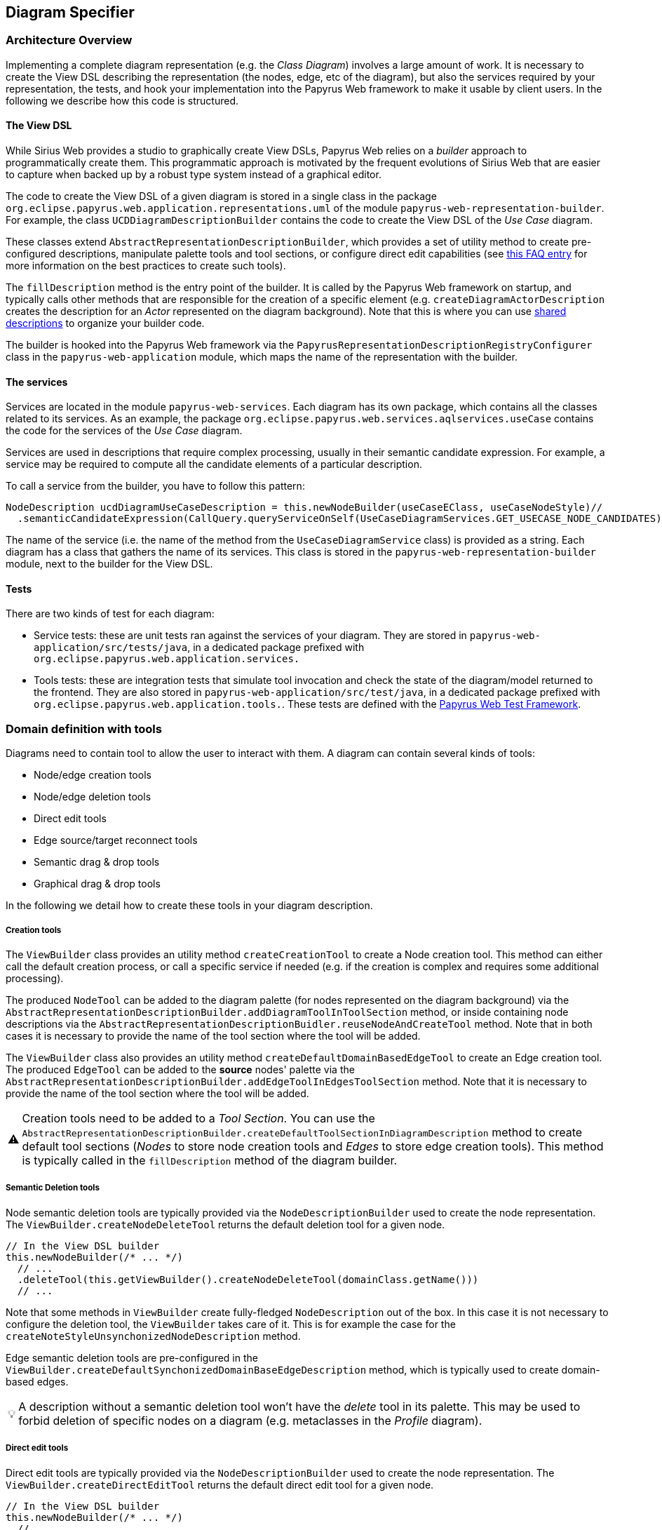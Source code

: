 ifndef::imagesdir[:imagesdir: imgs]
:tip-caption: 💡
:warning-caption: ⚠️
:toclevels: 4

== Diagram Specifier
:toc:

=== Architecture Overview
Implementing a complete diagram representation (e.g. the _Class Diagram_) involves a large amount of work. It is necessary to create the View DSL describing the representation (the nodes, edge, etc of the diagram), but also the services required by your representation, the tests, and hook your implementation into the Papyrus Web framework to make it usable by client users. In the following we describe how this code is structured.

==== The View DSL
While Sirius Web provides a studio to graphically create View DSLs, Papyrus Web relies on a _builder_ approach to programmatically create them. This programmatic approach is motivated by the frequent evolutions of Sirius Web that are easier to capture when backed up by a robust type system instead of a graphical editor.

The code to create the View DSL of a given diagram is stored in a single class in the package `org.eclipse.papyrus.web.application.representations.uml` of the module `papyrus-web-representation-builder`. For example, the class `UCDDiagramDescriptionBuilder` contains the code to create the View DSL of the _Use Case_ diagram.

These classes extend `AbstractRepresentationDescriptionBuilder`, which provides a set of utility method to create pre-configured descriptions, manipulate palette tools and tool sections, or configure direct edit capabilities (see <<_how_to_create_tools, this FAQ entry>> for more information on the best practices to create such tools).

The `fillDescription` method is the entry point of the builder. It is called by the Papyrus Web framework on startup, and typically calls other methods that are responsible for the creation of a specific element (e.g. `createDiagramActorDescription` creates the description for an _Actor_ represented on the diagram background). Note that this is where you can use <<_how_to_use_shared_descriptions, shared descriptions>> to organize your builder code.

The builder is hooked into the Papyrus Web framework via the `PapyrusRepresentationDescriptionRegistryConfigurer` class in the `papyrus-web-application` module, which maps the name of the representation with the builder.

==== The services
Services are located in the module `papyrus-web-services`. Each diagram has its own package, which contains all the classes related to its services. As an example, the package `org.eclipse.papyrus.web.services.aqlservices.useCase` contains the code for the services of the _Use Case_ diagram.

Services are used in descriptions that require complex processing, usually in their semantic candidate expression. For example, a service may be required to compute all the candidate elements of a particular description.

To call a service from the builder, you have to follow this pattern:
```java
NodeDescription ucdDiagramUseCaseDescription = this.newNodeBuilder(useCaseEClass, useCaseNodeStyle)//
  .semanticCandidateExpression(CallQuery.queryServiceOnSelf(UseCaseDiagramServices.GET_USECASE_NODE_CANDIDATES))//
```

The name of the service (i.e. the name of the method from the `UseCaseDiagramService` class) is provided as a string. Each diagram has a class that gathers the name of its services. This class is stored in the `papyrus-web-representation-builder` module, next to the builder for the View DSL.

==== Tests
There are two kinds of test for each diagram:

- Service tests: these are unit tests ran against the services of your diagram. They are stored in `papyrus-web-application/src/tests/java`, in a dedicated package prefixed with `org.eclipse.papyrus.web.application.services.`
- Tools tests: these are integration tests that simulate tool invocation and check the state of the diagram/model returned to the frontend. They are also stored in `papyrus-web-application/src/test/java`, in a dedicated package prefixed with `org.eclipse.papyrus.web.application.tools.`. These tests are defined with the <<_how_can_i_test_my_diagrams, Papyrus Web Test Framework>>.

=== Domain definition with tools

Diagrams need to contain tool to allow the user to interact with them. A diagram can contain several kinds of tools:

- Node/edge creation tools
- Node/edge deletion tools
- Direct edit tools
- Edge source/target reconnect tools
- Semantic drag & drop tools
- Graphical drag & drop tools

In the following we detail how to create these tools in your diagram description.

===== Creation tools
The `ViewBuilder` class provides an utility method `createCreationTool` to create a Node creation tool. This method can either call the default creation process, or call a specific service if needed (e.g. if the creation is complex and requires some additional processing).

The produced `NodeTool` can be added to the diagram palette (for nodes represented on the diagram background) via the `AbstractRepresentationDescriptionBuilder.addDiagramToolInToolSection` method, or inside containing node descriptions via the `AbstractRepresentationDescriptionBuidler.reuseNodeAndCreateTool` method. Note that in both cases it is necessary to provide the name of the tool section where the tool will be added.

The `ViewBuilder` class also provides an utility method `createDefaultDomainBasedEdgeTool` to create an Edge creation tool. The produced `EdgeTool` can be added to the **source** nodes' palette via the `AbstractRepresentationDescriptionBuilder.addEdgeToolInEdgesToolSection` method. Note that it is necessary to provide the name of the tool section where the tool will be added.

[WARNING]
Creation tools need to be added to a _Tool Section_. You can use the `AbstractRepresentationDescriptionBuilder.createDefaultToolSectionInDiagramDescription` method to create default tool sections (_Nodes_ to store node creation tools and _Edges_ to store edge creation tools). This method is typically called in the `fillDescription` method of the diagram builder.

===== Semantic Deletion tools
Node semantic deletion tools are typically provided via the `NodeDescriptionBuilder` used to create the node representation. The `ViewBuilder.createNodeDeleteTool` returns the default deletion tool for a given node.
```java
// In the View DSL builder
this.newNodeBuilder(/* ... */)
  // ...
  .deleteTool(this.getViewBuilder().createNodeDeleteTool(domainClass.getName()))
  // ...
```
Note that some methods in `ViewBuilder` create fully-fledged `NodeDescription` out of the box. In this case it is not necessary to configure the deletion tool, the `ViewBuilder` takes care of it. This is for example the case for the `createNoteStyleUnsynchonizedNodeDescription` method.

Edge semantic deletion tools are pre-configured in the `ViewBuilder.createDefaultSynchonizedDomainBaseEdgeDescription` method, which is typically used to create domain-based edges. 

[TIP]
A description without a semantic deletion tool won't have the _delete_ tool in its palette. This may be used to forbid deletion of specific nodes on a diagram (e.g. metaclasses in the _Profile_ diagram).

===== Direct edit tools
Direct edit tools are typically provided via the `NodeDescriptionBuilder` used to create the node representation. The `ViewBuilder.createDirectEditTool` returns the default direct edit tool for a given node.
```java
// In the View DSL builder
this.newNodeBuilder(/* ... */)
  // ...
  .labelEditTool(this.getViewBuilder().createDirectEditTool(domainClass.getName()))
  // ...
```

Note that some methods in `ViewBuilder` create fully-fledged `NodeDescription` out of the box. In this case it is not necessary to configure the direct edit tool, the `ViewBuilder` takes care of it. This is for example the case for the `createNoteStyleUnsynchonizedNodeDescription` method.

Edge direct edit tools are pre-configured in the `ViewBuilder.createDefaultSynchonizedDomainBaseEdgeDescription` method, which is usually used to create domain-based edges. 

===== Edge source/target reconnection tools
Edge reconnection tools can be configured via the `ViewBuilder.addDefaultReconnectionTools`, which sets the default source/target reconnection tools for a given edge. 

If a non-default tool is required, this can be done by editing the edge palette and adding a custom reconnection tool, which can be created with `ViewBuilder.createDomainBaseEdgeSourceReconnectionTool` and `ViewBuilder.createDomainBaseEdgeTargetReconnectionTool`:
```java
SourceEdgeEndReconnectionTool tool = edge.getPalette().getEdgeReconnectionTools().add(getViewBuilder().createDomainBaseEdgeSourceReconnectionTool(edge, getIdBuilder().getSourceReconnectionToolId(edge)));
```

===== Semantic drag & drop tools
The semantic drag & drop tool is configured at the diagram level. This is typically done in the `fillDescription method`:
```java
diagramDescription.getPalette().setDropTool(this.getViewBuilder().createGenericSemanticDropTool(this.getIdBuilder().getDiagramSemanticDropToolName()));
```

This will automatically bind the semantic drag & drop tool to the `SemanticDropBehaviorProvider` associated to the diagram, and located in the `papyrus-web-services` module.

===== Graphical drag & drop tools
Graphical drag & drop tools have to be configured for each container nodes as well as the diagram. The configuration of the tool is similar in both cases: the graphical drag & drop tool is created via the `ViewBuilder`, then the _accepted types_ (i.e. the types that can be dropped on the container) are set on the tool. Finally the tool is added to the node's (or diagram's) palette.
```java
// Create the drop tool
DropNodeTool graphicalDropTool = this.getViewBuilder().createGraphicalDropTool(this.getIdBuilder().getDiagramGraphicalDropToolName());
// Configure the accepted types
List<EClass> children = List.of(this.umlPackage.getComment(), this.umlPackage.getConstraint());
this.registerCallback(diagramDescription, () -> {
    // Set the accepted types in the tool
    List<NodeDescription> droppedNodeDescriptions = this.collectNodesWithDomainAndFilter(diagramDescription, children, List.of());
    ucdGraphicalDropTool.getAcceptedNodeTypes().addAll(droppedNodeDescriptions);
});
// Add the tool to the palette
diagramDescription.getPalette().setDropNodeTool(ucdGraphicalDropTool);
```

====== How to create multiple nested views?
The `IViewHelper` API focuses on the creation of individual graphical elements. It allows to create root element, child elements, but these methods do not handle the creation of entire sub-trees of elements. 

Creating such sub-trees is complex because each view creation needs to access the graphical parent of the view to create. These graphical parents aren't available when creating a sub-tree, because they haven't been created yet. 

This can be tackled with `IViewHelper.createFakeNode`, which creates a fake graphical node (i.e. a node that won't be rendered by the frontend) that allows to create multiple view levels. This method is used, as an example, in the `GraphicalDropSwitch`, to create the child views of a dropped node.

=== Good practices: Shared Description 

==== What are shared elements?

Shared elements are a reuse mechanism we use to avoid the duplication of NodeDescription in our DSL View. They are defined in a `SHARED_DESCRIPTIONS` NodeDescription, and are reused by all the descriptions that can contain them.

This mechanism ensures that a NodeDescription is defined at a single place, which eases the maintenance and evolution of the DSL View. 

Note that some diagrams contain top-level NodeDescriptions in addition to shared elements to represent elements on the diagram background. These top-level NodeDescriptions typically cannot be reused from the `SHARED_DESCRIPTIONS` because their semantic candidate expression is different.

==== When should I use a shared element?

The rules below cover the use cases where a shared element should be used to avoid code duplication.
1. A shared element is reused by **at least** two other elements (as child node or border node). Note that being reused by the diagram itself doesn't count.
2. A non-shared element cannot be reused by another element
3. A shared element is suffixed with `_SHARED` and stored in a common `SHARED_DESCRIPTIONS` NodeDescription at the root of the DSL view.
4. The `SHARED_DESCRIPTIONS` NodeDescription targets the `UML#Element` metaclass as its semantic domain.
5. The `SHARED_DESCRIPTIONS` NodeDescription doesn't contain tools.
6. The `SHARED_DESCRIPTIONS` NodeDescription has the following semantic candidate expression: `aql:Sequence{}` to make sure it is never displayed.
7. Elements that are used in a single location (e.g. elements inside a Package that cannot be represented anywhere else) should be defined inside their containing element (and not the shared description)
  - If they are reused in another location (e.g. elements inside a Package and a Profile) they should be defined as shared elements.
8. Shared elements' `semanticCandidateExpression` should never use `QueryBuilder#getAllReachable`. It should instead contain a semantic expression based on the container, or a call to a service if the semantic candidate expression is complex.

*These rules are validated during the build of Papyrus Web.*

==== Tooling around shared elements

- Use `AbstractRepresentationDescriptionBuilder#createSharedDescription` to create a shared description for a given diagram. This method takes care of the naming of the shared description, setting its semantic domain, and its semantic candidate expression (rules 4, 5, and 6).
- Use `AbstractRepresentationDescriptionBuilder#createCommentDescriptionInNodeDescription` and `AbstractRepresentationBuilder#createConstraintDescriptionInNodeDescription` to create constraints and comments in the shared description passed as a parameter (rules 3, 8).
  - Comments and constraints can be represented in various containers in most diagrams. These methods provide a common implementation that can be reused as is in new diagrams.
- Use `IdBuilder.getSpecializedDomainNodeName(eClass, AbstractRepresentationDescriptionBuilder.SHARED_SUFFIX)` to create a node description with the `_SHARED` suffix (rule 3).
- Use `sharedDescriptionNode.getChildrenDescriptions().add(myNodeDescription)` to add a NodeDescription to the `SHARED_DESCRIPTIONS` element. This NodeDescription can be created with the regular creation APIs such as `org.eclipse.papyrus.web.application.representations.uml.AbstractRepresentationDescriptionBuilder.newNodeBuilder(EClass, NodeStyleDescription)`. In this case it's the user's responsibility to ensure that the NodeDescription complies with the rules defined above. 

=== Domain customization

==== Custom nodes
Custom nodes are project-specific node styles used to extend Sirius Web's default styles. In Papyrus Web, they are typically used to define nodes with specific shapes, such as the _Package_ node or the _Note_ node.

Custom nodes are defined both in the backend (to make them usable in the View DSL) and the frontend (the actual graphical implementation of the node). 

===== Backend
There are two backend modules related to custom nodes:

- `papyrus-web-customnodes`
- `papyrus-web-customnodes-edit`

To create a new custom node, open the `papyrus-customnodes.ecore` model and create a new top-level `EClass`. Set its name with the name of your custom node (e.g. _NoteNodeStyleDescription_), and set the super type to `NodeStyleDescription`. Then head to the `papyrus-customnodes.genmodel` file and re-generate the model and edit projects.

[TIP]
.Update the icon associated to the custom node in Papyrus Studio
====
You can update the icon associated to your custom node by creating a custom item provider in `papyrus-web-customnodes-edit/src/main/java`. This item provider has to extend the generated one. You then need to update the  `PapyrusCustomNodesItemProviderAdapterFactoryCustomImpl` class to make sure the new item provider is used by the framework.
====

Now you need to define the custom node style and its provider in the `papyrus-web-application`. To do so, head to the `org.eclipse.papyrus.web.application.nodes` package, and create two classes for your custom node:

- `MyCustomNodeStyle`: defines the parameters required by your custom node style. Typical parameters include _border color_, _border size_, or _color_, for example. Note that you can add any parameter you need (for example an image URL). These parameters will be passed to the frontend component that handles the rendering of the custom node.
- `MyCustomNodeStyleProvider`: defines the provider of your custom node. This is the class that hooks your custom node into the Sirius Web framework.

Finally, you need to update the GraphQL schema to make sure the new custom node is correctly sent to the frontend. To do so open the `customnodes.graphqls` file located in `papyrus-web-application`, and add the following content:
```graphqls
extend union INodeStyle = MyCustomNodeStyle

type MyCustomNodeStyle {
  borderColor: String!
  borderSize: Int!
  borderStyle: LineStyle!
  imageURL: String!
}
```

The name of the GraphQL type *must* match the name of the class defined in `org.eclipse.papyrus.web.application.nodes`, and the type parameters must also match the parameters of the class.

_Optional_: you can add a method in `ViewBuilder` to ease the creation of your custom style. This is particularly useful when your custom node needs some specific initialization. The code bellow shows such method for the `NoteNodeStyle`:
[source, java]
----
// [ViewBuilder.java]
public NoteNodeStyleDescription createNoteNodeStyle() {
    NoteNodeStyleDescription nodeStyle = PapyrusCustomnodesFactory.eINSTANCE.createNoteNodeStyleDescription();
    this.initStyle(nodeStyle);
    nodeStyle.setShowIcon(true);
    return nodeStyle;
}
----

===== Frontend
Custom nodes are located in the `sirius-web-application/src/nodes` directory in the frontend. Each node is defined in a dedicated directory that contains 4 files:

- `MyCustomNode.tsx`: the actual implementation of the graphical node. This is where you create the React component that will be rendered to represent your node.
- `MyCustomNode.types.ts`: the types used by your custom node. This file contains both the properties required by `MyCustomNode.tsx` as well as the definition of the GraphQL type associated to your node.
- `MyCustomNodeConverterHandler.ts`: the converter that transforms the GraphQL type to your node. This is the place where you can access the styles defined in your GraphQL type and use them to instantiate your node. 
- `MyCustomNodeLayoutHandler.ts`: the layout of your node. This file defines high-level layout such as how child elements are handled.

[TIP]
The `sirius-web-application/src/nodes` directory contains various examples of custom nodes used in Papyrus Web.

In addition to the files defining the custom node themselves, you need to edit the file `sirius-web-application/src/views/edit-project/EditProjectView` and update the `nodeTypeRegistryValue` variable to make your custom node usable:
```typescript
const nodeTypeRegistryValue: NodeTypeContextValue = {
      graphQLNodeStyleFragments: [
        // Other Node Styles already registered
        {
          type: 'MyCustomNodeStyle',
          fields: `borderColor borderSize borderStyle color`,
        },
      ],
      nodeLayoutHandlers: [
        // Other Node Layout Handlers
        new MyCustomNodeLayoutHandler(),
      ],
      nodeConverterHandlers: [
        // Other Node Converter Handlers
        new MyCustomNodeConverterHandler(),
      ],
      nodeTypeContributions: [
        // Other NodeTypeContributions
        <NodeTypeContribution component={NoteNode} type={'myCustomNode'} />,
      ],
    };
```

The `fields` attribute configures the information passed by the backend that can be retrieved in your custom node implementation. In our example we provide typical attributes that are shared by most of the nodes: `borderColor`, `borderSize`, `borderStyle`, and `color`.

[TIP]
Additional information on how to create custom nodes is available in the https://github.com/eclipse-sirius/sirius-web/blob/master/doc/how-to/contribute-custom-node.adoc[Sirius Web documentation].

==== Custom tool
Custom tools are used to add capabilities to a diagram that aren't supported by the default tools. These custom tools can perform complex semantic and graphical operations, open dialogs to ease the creation of elements, etc.

Since these tools are diagram-specific, they require some work on the backend and the frontend of Papyrus Web. In the following we show how to create such custom tool, using the _Import Metaclass_ popup from the Profile diagram as an example.

===== Backend

====== GraphQL
When a tool is executed on a diagram, a GraphQL query is sent to the backend to perform the actual operation on the graphical and semantic model. 

Sirius Web tools notify the backend through GraphQL mutations. Custom tools do the same, but the mutation they send need to be specified in the backend. This is done in a `profile.graphqls` file from the `papyrus-web-graphql` module. 

[NOTE]
For now we only have a `profile.graphqls` file in this module, because we only have custom tools on profile diagram. Additional files can be created for future diagrams if necessary.

```graphqls
extend type Mutation {
  // [Other mutations]
  createMetaclassImport(input: CreateMetaclassImportInput): CreateMetaclassImportPayload
}
```

The new mutation consumes a `CreateMetaclassImportInput` input and produces a `CreateMetaclassImportPayload` result. We have to specify them in the `graphqls` file too:

```graphqls
input CreateMetaclassImportInput {
	id: ID!
	editingContextId: ID!
	representationId: ID!
	diagramElementId: ID!
	metaclassIds: [ID!]!
}

union CreateMetaclassImportPayload = ErrorPayload | CreateMetaclassImportSuccessPayload

type CreateMetaclassImportSuccessPayload {
	id: ID!
}
```

The `CreateMetaclassImportInput` type specifies the information that will be sent from the frontend to perform the operation (in our case create a metaclass import). The `id` is a mandatory field used to identify the input, the other fields specify the editing context, the current representation (the diagram), the selected element when the tool is invoked, and the list of metaclasses to create.

[NOTE]
We won't detail here how this list of metaclass is computed by the frontend. See <<_graphql_queries, GraphQL Queries>> section for more information on how to retrieve backend data from the frontend.

The `CreateMetaclassImportPayload` specifies that the mutation can return either an `ErrorPayload` (if something went wrong while handeling it), or a `CreateMetaclassImportSuccessPayload` that wraps the identifier of the successful mutation.

Now that we have defined the GraphQL mutation we need to define the backend DTO (Data Transfer Object) that will represent the data, as well as the fetcher and handler that will receive the mutation and execute the actual code performing the requested action.

====== DTO

We need to create a DTO for the input and the produced payload. This is done in the `papyrus-web-services-api` module, in the `org.eclipse.papyrus.web.services.api.dto` package. We create the following two classes/records:

```java
// File: CreateMetaclassImportInput.java
public record CreateMetaclassImportInput(
  UUID id, 
  String editingContextId, 
  String representationId, 
  String diagramElementId, 
  List<String> metaclassIds) implements IDiagramInput {

}
// File CreateMetaclassImportSuccessPayload.java
public final class CreateMetaclassImportSuccessPayload implements IPayload {

    private final UUID id;

    public CreateMetaclassImportSuccessPayload(UUID id) {
        this.id = Objects.requireNonNull(id);
    }

    @Override
    public UUID id() {
        return this.id;
    }

    @Override
    public String toString() {
        String pattern = "{0} '{'id: {1}'}'";
        return MessageFormat.format(pattern, this.getClass().getSimpleName(), this.id);
    }

}
```

The key part here is that the `CreateMetaclassImportInput` record takes as parameters the fields of the `CreateMetaclassImportInput` GraphQL input.

====== Data Fetcher
We now have to define the _data fetcher_ that will receive the GraphQL mutation. This is done in the `papyrus-web-graphql` module, in the `org.eclipse.papyrus.web.graphql.datafetchers.mutation`

```java
@MutationDataFetcher(type = "Mutation", field = MutationCreateMetaclassImportDataFetcher.CREATE_METACLASS_IMPORT_FIELD)
public class MutationCreateMetaclassImportDataFetcher implements IDataFetcherWithFieldCoordinates<CompletableFuture<IPayload>> {

  public static final String CREATE_METACLASS_IMPORT_FIELD = "createMetaclassImport";

  // Attributes and constructor

  @Override
    public CompletableFuture<IPayload> get(DataFetchingEnvironment environment) throws Exception {
        Object argument = environment.getArgument("input");
        var input = this.objectMapper.convertValue(argument, CreateMetaclassImportInput.class);

        return this.editingContextEventProcessorRegistry.dispatchEvent(input.editingContextId(), input)
                .defaultIfEmpty(new ErrorPayload(input.id(), this.messageService.unexpectedError()))
                .toFuture();
    }
}
```

The data fetcher is bound to the mutation using the `@MutationDataFetcher` annotation. The important part here is the `get` method, that dispatches the event to the processors, and returns an `ErrorPayload` if no result was returned.

[TIP]
Data fetchers are only required for mutations. You don't need to create a fetcher for queries, they are directly forwarded to the event processor.

====== Event Handler

Now we can define the event handler that will be used by the event processor to actually perform the backend logic associated to the mutation. This is done in the `papyrus-web-services` module, in the `org.eclipse.papyrus.web.services.editingcontext.handlers` package.

```java
// File CreateMetaclassImportHandler.java
@Service
public class CreateMetaclassImportEventHandler implements IDiagramEventHandler {

    // Attributes and constructor

    @Override
    public boolean canHandle(IDiagramInput input) {
        return input instanceof CreateMetaclassImportInput;
    }

    @Override
    public void handle(One<IPayload> payloadSink, Many<ChangeDescription> changeDescriptionSink, IEditingContext editingContext, IDiagramContext diagramContext, IDiagramInput diagramInput) {
        this.counter.increment();

        ChangeDescription changeDescription = new ChangeDescription(ChangeKind.NOTHING, editingContext.getId(), diagramInput);
        IPayload payload = null;

        final String message;
        if (diagramInput instanceof CreateMetaclassImportInput createMetaclassImportInput) {
            String representationId = createMetaclassImportInput.representationId();
            String diagramElementId = createMetaclassImportInput.diagramElementId();
            List<String> metaclassIds = createMetaclassImportInput.metaclassIds();

            boolean result = true;
            for (String metaclassId : metaclassIds) {
                result = result && this.profileDiagramService.createMetaclassImport(editingContext, representationId, diagramElementId, metaclassId, diagramContext);
            }
            if (result) {
                payload = new CreateMetaclassImportSuccessPayload(createMetaclassImportInput.id());
                changeDescription = new ChangeDescription(ChangeKind.SEMANTIC_CHANGE, editingContext.getId(), createMetaclassImportInput);
                message = null;
            } else {
                changeDescription = new ChangeDescription(ChangeKind.SEMANTIC_CHANGE, editingContext.getId(), createMetaclassImportInput);
                message = "The metaclass import creation failed";
            }
        } else {
            message = this.messageService.invalidInput(diagramInput.getClass().getSimpleName(), ApplyProfileInput.class.getSimpleName());
        }

        if (payload == null) {
            payload = new ErrorPayload(diagramInput.id(), message);
        }

        payloadSink.tryEmitValue(payload);
        changeDescriptionSink.tryEmitNext(changeDescription);
    }
```

The `canHandle` method let the event processor know if the handler can handle a specific input. The `handle` method is where we actually perform the operation. In our example this is done by calling `profileDiagramService.createMetaclassImport`. If the operation is successful the handler constructs a `CreateMetaclassImportSuccessPayload` to notify the caller. A `ChangeDescription` is also created to represent the modification performed by the handler. This `ChangeDescription` is forwarded to the other event processors, which can trigger additional operations based on the change (e.g. refresh the diagram, create a view, etc).

[TIP]
Our handler implements `IDiagramEventHandler` because it performs both semantic and graphical operations (the import metaclass is created in the model, and the corresponding view is added on the diagram). Handlers that only perform semantic operation should implement `IEditingContextEventHandler`, which doesn't provide an access to the `DiagramContext`, making graphical operations impossible to perform.


===== Frontend

On the frontend side, a custom tool is a React component that is added in the palette. This component takes a `DiagramPaletteToolContributionComponentProps` as parameter, and sends the GraphQL mutation to the backend. The file `PapyrusPopupToolContribution` shows such component for our _Import Metaclass_ example:
```typescript
const createMetaclassImportMutation = gql`
  mutation createMetaclassImport($input: CreateMetaclassImportInput!) {
    createMetaclassImport(input: $input) {
      __typename
      ... on ErrorPayload {
        message
      }
    }
  }
`;

export const PapyrusPopupToolContribution = ({ diagramElementId }: DiagramPaletteToolContributionComponentProps) => {
  // ...

  const [createMetaclassImport, { data, error }] = useMutation<
    GQLCreateMetaclassImportData,
    GQLCreateMetaclassImportVariables
  >(createMetaclassImportMutation);
  useEffect(() => {
    if (error) {
      addErrorMessage(error.message);
    }
    if (data && data.createMetaclassImport.__typename === 'ErrorPayload') {
      const errorPayload = data.createMetaclassImport as ErrorPayload;
      addErrorMessage(errorPayload.message);
    }
  }, [data, error, onClose]);

  // ...
  const variables: GQLCreateMetaclassImportVariables = {
      input: {
        id: crypto.randomUUID(),
        editingContextId,
        representationId,
        diagramElementId,
        metaclassIds: selectedElementIds,
      },
    };
    createMetaclassImport({ variables });
}
```

The details of the component are ommitted for the sake of simplicity. Note that the component can perform complex operations such as opening a dialog to retrieve the parameters required to send the mutation to the backend. The GraphQL types manipulates by the component are defined in a dedicated file (`PapyrusPopupToolContribution.types.ts` in our example).

Finally, we need to edit the `EditProjectViews.tsx` file to add our new tool contribution. This is done in the `diagramPaletteToolContributions` variables:
```typescript
const diagramPaletteToolContributions: DiagramPaletteToolContextValue = [
      <DiagramPaletteToolContribution
        canHandle={(_diagramId, diagramElementId) => {
          if (!isProfileDiagram) {
            return false;
          }
          if (_diagramId === diagramElementId) {
            return true;
          } else {
            const nodes = useNodes<NodeData>();
            const targetedNode = nodes.find((node) => node.id === diagramElementId);
            return targetedNode?.data.targetObjectKind === 'siriusComponents://semantic?domain=uml&entity=Profile';
          }
        }}
        component={PapyrusPopupToolContribution}
      />,
    ];
```

The `canHandle` function allows to configure where/when the custom tool should be displayed. In our example we want to allow metaclass import only on profile elements and on the background of the diagram. The component parameter is set with the react component we created above.

[TIP]
Additional information on how to contribute custom tools to a diagram is available on the https://github.com/eclipse-sirius/sirius-web/blob/master/doc/how-to/contribute-custom-tool.adoc[Sirius Web documentation].
 
===== GraphQL queries
GraphQL queries are sent by the frontend to access data from the backend. As an example, a GraphQL query (`getMetaclassMetadatas`) is used by the `PapyrusPopupToolContribution` to retrieve all the metaclasses available in the editing context.

These queries are defined in a similar way mutations are, with backend DTOs and event handlers. Note that queries does not need a _data fetcher_, they are directly handled by the event handlers.


==== Add process before and after input handle
Developer has the capacity to make programmatically some actions before and after the input processing. These actions can make some semantic changes.

[TIP]
Input is extracted from the request sent by the frontend.

For example, the pre-process should be able to change the input. This is the case on Communication and Activity diagrams. User can launch diagram creation on the root _Model_ and the created diagram is linked to an intermediate created semantic element (an _Interaction_ or an _Activity_) instead of the input _Model_ .
 
Two interfaces are available to define actions before or after input processing : `IInputPreProcessor` and `IOutputPreProcessor`.
If developers want to define some action before input processing, they should create a service class (with tag `@Service`) that implements `IInputPreProcessor` interface and then fill the `preProcess` method. 